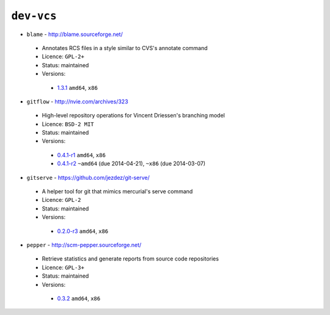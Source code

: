 ``dev-vcs``
-----------

* ``blame`` - http://blame.sourceforge.net/

 * Annotates RCS files in a style similar to CVS's annotate command
 * Licence: ``GPL-2+``
 * Status: maintained
 * Versions:

  * `1.3.1 <https://github.com/JNRowe/jnrowe-misc/blob/master/dev-vcs/blame/blame-1.3.1.ebuild>`__  ``amd64``, ``x86``

* ``gitflow`` - http://nvie.com/archives/323

 * High-level repository operations for Vincent Driessen's branching model
 * Licence: ``BSD-2 MIT``
 * Status: maintained
 * Versions:

  * `0.4.1-r1 <https://github.com/JNRowe/jnrowe-misc/blob/master/dev-vcs/gitflow/gitflow-0.4.1-r1.ebuild>`__  ``amd64``, ``x86``
  * `0.4.1-r2 <https://github.com/JNRowe/jnrowe-misc/blob/master/dev-vcs/gitflow/gitflow-0.4.1-r2.ebuild>`__  ``~amd64`` (due 2014-04-21), ``~x86`` (due 2014-03-07)

* ``gitserve`` - https://github.com/jezdez/git-serve/

 * A helper tool for git that mimics mercurial's serve command
 * Licence: ``GPL-2``
 * Status: maintained
 * Versions:

  * `0.2.0-r3 <https://github.com/JNRowe/jnrowe-misc/blob/master/dev-vcs/gitserve/gitserve-0.2.0-r3.ebuild>`__  ``amd64``, ``x86``

* ``pepper`` - http://scm-pepper.sourceforge.net/

 * Retrieve statistics and generate reports from source code repositories
 * Licence: ``GPL-3+``
 * Status: maintained
 * Versions:

  * `0.3.2 <https://github.com/JNRowe/jnrowe-misc/blob/master/dev-vcs/pepper/pepper-0.3.2.ebuild>`__  ``amd64``, ``x86``

